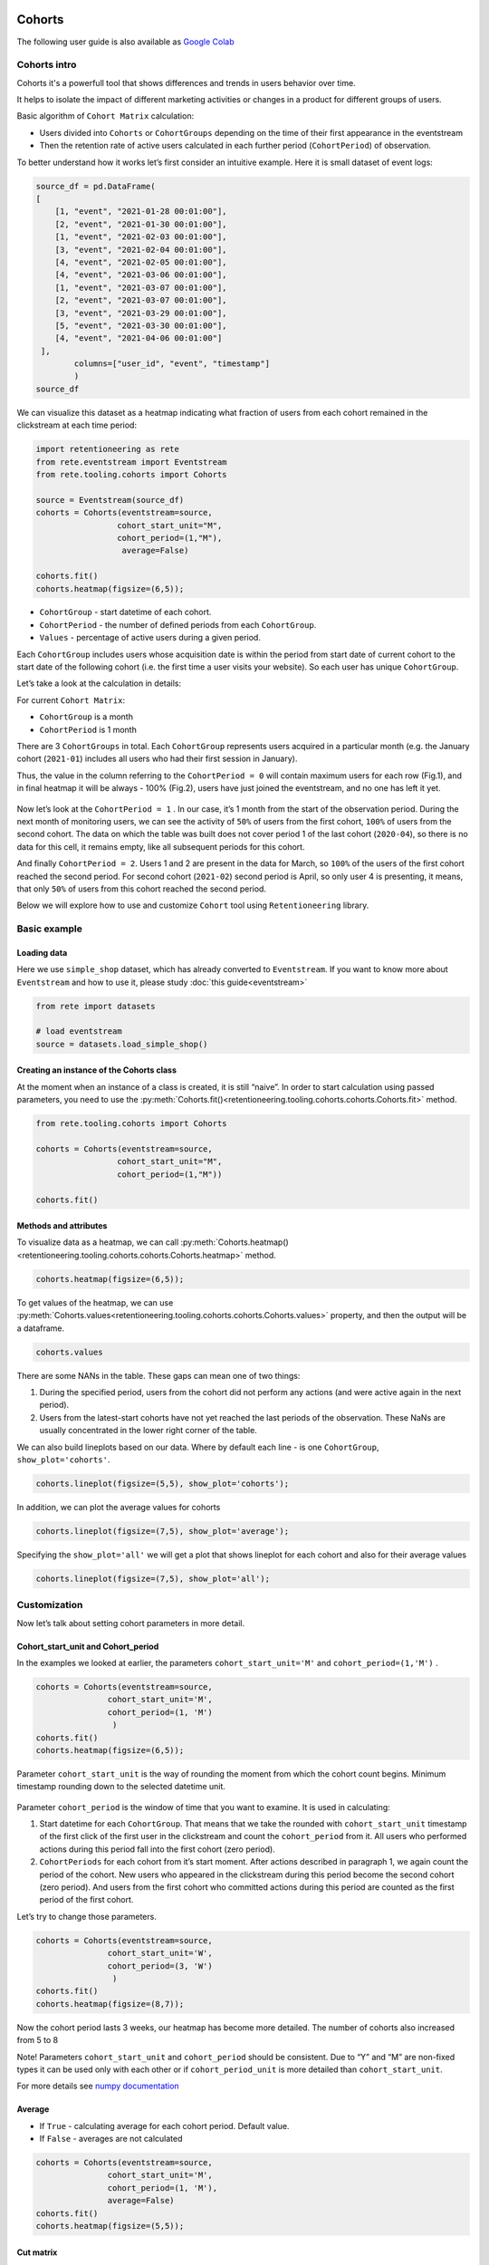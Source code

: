 Cohorts
=======

The following user guide is also available as
`Google Colab <https://colab.research.google.com/drive/11Eqicd5fNLdtr_IqdtyYp4oAFmybNg46?usp=share_link>`_

Cohorts intro
-------------

Cohorts it's a powerfull tool that shows differences and trends in users behavior over time.

It helps to isolate the impact of different marketing activities or changes in a product for different groups of users.

Basic algorithm of ``Cohort Matrix`` calculation:

- Users divided into ``Cohorts`` or ``CohortGroups`` depending on the time of their first appearance in the eventstream
- Then the retention rate of active users calculated in each further period (``CohortPeriod``) of observation.

To better understand how it works let’s first consider an intuitive
example. Here it is small dataset of event logs:

.. code:: ipython3

    source_df = pd.DataFrame(
    [
        [1, "event", "2021-01-28 00:01:00"],
        [2, "event", "2021-01-30 00:01:00"],
        [1, "event", "2021-02-03 00:01:00"],
        [3, "event", "2021-02-04 00:01:00"],
        [4, "event", "2021-02-05 00:01:00"],
        [4, "event", "2021-03-06 00:01:00"],
        [1, "event", "2021-03-07 00:01:00"],
        [2, "event", "2021-03-07 00:01:00"],
        [3, "event", "2021-03-29 00:01:00"],
        [5, "event", "2021-03-30 00:01:00"],
        [4, "event", "2021-04-06 00:01:00"]
     ],
            columns=["user_id", "event", "timestamp"]
            )
    source_df

.. raw:: html


    <div><table class="dataframe">
      <thead>
        <tr style="text-align: right;">
          <th></th>
          <th>user_id</th>
          <th>event</th>
          <th>timestamp</th>
        </tr>
      </thead>
      <tbody>
        <tr>
          <th>0</th>
          <td>1</td>
          <td>event</td>
          <td>2021-01-28 00:01:00</td>
        </tr>
        <tr>
          <th>1</th>
          <td>2</td>
          <td>event</td>
          <td>2021-01-30 00:01:00</td>
        </tr>
        <tr>
          <th>2</th>
          <td>1</td>
          <td>event</td>
          <td>2021-02-03 00:01:00</td>
        </tr>
        <tr>
          <th>3</th>
          <td>3</td>
          <td>event</td>
          <td>2021-02-04 00:01:00</td>
        </tr>
        <tr>
          <th>4</th>
          <td>4</td>
          <td>event</td>
          <td>2021-02-05 00:01:00</td>
        </tr>
        <tr>
          <th>5</th>
          <td>4</td>
          <td>event</td>
          <td>2021-03-06 00:01:00</td>
        </tr>
        <tr>
          <th>6</th>
          <td>1</td>
          <td>event</td>
          <td>2021-03-07 00:01:00</td>
        </tr>
        <tr>
          <th>7</th>
          <td>2</td>
          <td>event</td>
          <td>2021-03-07 00:01:00</td>
        </tr>
        <tr>
          <th>8</th>
          <td>3</td>
          <td>event</td>
          <td>2021-03-29 00:01:00</td>
        </tr>
        <tr>
          <th>9</th>
          <td>5</td>
          <td>event</td>
          <td>2021-03-30 00:01:00</td>
        </tr>
        <tr>
          <th>10</th>
          <td>4</td>
          <td>event</td>
          <td>2021-04-06 00:01:00</td>
        </tr>
      </tbody>
    </table>
    </div>


We can visualize this dataset as a heatmap indicating what fraction of
users from each cohort remained in the clickstream at each time period:

.. code:: ipython3

    import retentioneering as rete
    from rete.eventstream import Eventstream
    from rete.tooling.cohorts import Cohorts

    source = Eventstream(source_df)
    cohorts = Cohorts(eventstream=source,
                     cohort_start_unit="M",
                     cohort_period=(1,"M"),
                      average=False)

    cohorts.fit()
    cohorts.heatmap(figsize=(6,5));

.. figure:: /_static/user_guides/cohorts/cohorts_1_simple_coh_matrix.png

-  ``CohortGroup`` - start datetime of each cohort.
-  ``CohortPeriod`` - the number of defined periods from each
   ``CohortGroup``.
-  ``Values`` - percentage of active users during a given period.

Each ``CohortGroup`` includes users whose acquisition date is within the period from
start date of current cohort to the start date of the following cohort
(i.e. the first time a user visits your website).
So each user has unique ``CohortGroup``.

Let’s take a look at the calculation in details:

For current ``Cohort Matrix``:

-  ``CohortGroup`` is a month
-  ``CohortPeriod`` is 1 month

There are 3 ``CohortGroups`` in total. Each ``CohortGroup`` represents
users acquired in a particular month (e.g. the January cohort
(``2021-01``) includes all users who had their first session in
January).

Thus, the value in the column referring to the ``CohortPeriod = 0``
will contain maximum users for each row (Fig.1), and in final heatmap it
will be always - 100% (Fig.2), users have just joined the eventstream,
and no one has left it yet.

.. figure:: /_static/user_guides/cohorts/cohorts_2_coh_matrix_calc_1.png

.. figure:: /_static/user_guides/cohorts/cohorts_3_coh_matrix_calc_2.png

Now let’s look at the ``CohortPeriod = 1`` . In our case, it’s 1 month
from the start of the observation period. During the next month of
monitoring users, we can see the activity of ``50%`` of users from the
first cohort, ``100%`` of users from the second cohort. The data on
which the table was built does not cover period 1 of the last cohort
(``2020-04``), so there is no data for this cell, it remains empty, like
all subsequent periods for this cohort.

And finally ``CohortPeriod = 2``. Users 1 and 2 are present in the data
for March, so ``100%`` of the users of the first cohort reached the
second period. For second cohort (``2021-02``) second period is April,
so only user 4 is presenting, it means, that only ``50%`` of users from
this cohort reached the second period.

Below we will explore how to use and customize ``Cohort`` tool using
``Retentioneering`` library.

Basic example
-------------

Loading data
~~~~~~~~~~~~

Here we use ``simple_shop`` dataset, which has already converted to ``Eventstream``.
If you want to know more about ``Eventstream`` and how to use it, please study
:doc:`this guide<eventstream>`

.. code:: ipython3

    from rete import datasets

    # load eventstream
    source = datasets.load_simple_shop()

Creating an instance of the Cohorts class
~~~~~~~~~~~~~~~~~~~~~~~~~~~~~~~~~~~~~~~~~

At the moment when an instance of a class is created, it is still
“naive”. In order to start calculation using passed parameters, you need
to use the :py:meth:`Cohorts.fit()<retentioneering.tooling.cohorts.cohorts.Cohorts.fit>` method.

.. code:: ipython3

    from rete.tooling.cohorts import Cohorts

    cohorts = Cohorts(eventstream=source,
                     cohort_start_unit="M",
                     cohort_period=(1,"M"))

    cohorts.fit()


Methods and attributes
~~~~~~~~~~~~~~~~~~~~~~

To visualize data as a heatmap, we can call
:py:meth:`Cohorts.heatmap()<retentioneering.tooling.cohorts.cohorts.Cohorts.heatmap>` method.

.. code:: ipython3

    cohorts.heatmap(figsize=(6,5));

.. figure:: /_static/user_guides/cohorts/cohorts_4_basic.png

To get values of the heatmap, we can use
:py:meth:`Cohorts.values<retentioneering.tooling.cohorts.cohorts.Cohorts.values>` property, and then the
output will be a dataframe.

.. code:: ipython3

    cohorts.values

.. raw:: html


    <div><table class="dataframe">
      <thead>
        <tr style="text-align: right;">
          <th>CohortPeriod</th>
          <th>0</th>
          <th>1</th>
          <th>2</th>
          <th>3</th>
          <th>4</th>
        </tr>
        <tr>
          <th>CohortGroup</th>
          <th></th>
          <th></th>
          <th></th>
          <th></th>
          <th></th>
        </tr>
      </thead>
      <tbody>
        <tr>
          <th>2019-11</th>
          <td>1.0</td>
          <td>0.393822</td>
          <td>0.328185</td>
          <td>0.250965</td>
          <td>0.247104</td>
        </tr>
        <tr>
          <th>2019-12</th>
          <td>1.0</td>
          <td>0.333333</td>
          <td>0.257028</td>
          <td>0.232932</td>
          <td>NaN</td>
        </tr>
        <tr>
          <th>2020-01</th>
          <td>1.0</td>
          <td>0.386179</td>
          <td>0.284553</td>
          <td>NaN</td>
          <td>NaN</td>
        </tr>
        <tr>
          <th>2020-02</th>
          <td>1.0</td>
          <td>0.319066</td>
          <td>NaN</td>
          <td>NaN</td>
          <td>NaN</td>
        </tr>
        <tr>
          <th>2020-03</th>
          <td>1.0</td>
          <td>0.140000</td>
          <td>NaN</td>
          <td>NaN</td>
          <td>NaN</td>
        </tr>
        <tr>
          <th>2020-04</th>
          <td>1.0</td>
          <td>NaN</td>
          <td>NaN</td>
          <td>NaN</td>
          <td>NaN</td>
        </tr>
        <tr>
          <th>Average</th>
          <td>1.0</td>
          <td>0.314480</td>
          <td>0.289922</td>
          <td>0.241948</td>
          <td>0.247104</td>
        </tr>
      </tbody>
    </table>
    </div>


There are some NANs in the table. These gaps can mean one of two things:

1. During the specified period, users from the cohort did not perform
   any actions (and were active again in the next period).
2. Users from the latest-start cohorts have not yet reached the last
   periods of the observation. These NaNs are usually concentrated in
   the lower right corner of the table.

We can also build lineplots based on our data. Where by default each
line - is one ``CohortGroup``, ``show_plot='cohorts'``.

.. code:: ipython3

    cohorts.lineplot(figsize=(5,5), show_plot='cohorts');

.. figure:: /_static/user_guides/cohorts/cohorts_5_lineplot_default.png

In addition, we can plot the average values for cohorts

.. code:: ipython3

    cohorts.lineplot(figsize=(7,5), show_plot='average');

.. figure:: /_static/user_guides/cohorts/cohorts_6_lineplot_average.png

Specifying the ``show_plot='all'`` we will get a plot that shows
lineplot for each cohort and also for their average values

.. code:: ipython3

    cohorts.lineplot(figsize=(7,5), show_plot='all');

.. figure:: /_static/user_guides/cohorts/cohorts_7_lineplot_all.png

Customization
-------------

Now let’s talk about setting cohort parameters in more detail.

Cohort_start_unit and Cohort_period
~~~~~~~~~~~~~~~~~~~~~~~~~~~~~~~~~~~

In the examples we looked at earlier, the parameters
``cohort_start_unit='M'`` and ``cohort_period=(1,'M')`` .

.. code:: ipython3

    cohorts = Cohorts(eventstream=source,
                   cohort_start_unit='M',
                   cohort_period=(1, 'M')
                    )
    cohorts.fit()
    cohorts.heatmap(figsize=(6,5));

.. figure:: /_static/user_guides/cohorts/cohorts_8_MM.png

Parameter ``cohort_start_unit`` is the way of rounding the moment from
which the cohort count begins. Minimum timestamp rounding down to the
selected datetime unit.


.. figure:: /_static/user_guides/cohorts/cohorts_9_num_expl.png

Parameter ``cohort_period`` is the window of time that you want to
examine. It is used in calculating:

1. Start datetime for each ``CohortGroup``. That means that we take the
   rounded with ``cohort_start_unit`` timestamp of the first click of
   the first user in the clickstream and count the ``cohort_period``
   from it. All users who performed actions during this period fall into
   the first cohort (zero period).
2. ``CohortPeriods`` for each cohort from it’s start moment. After
   actions described in paragraph 1, we again count the period of the
   cohort. New users who appeared in the clickstream during this period
   become the second cohort (zero period). And users from the first
   cohort who committed actions during this period are counted as the
   first period of the first cohort.

Let’s try to change those parameters.

.. code:: ipython3

    cohorts = Cohorts(eventstream=source,
                   cohort_start_unit='W',
                   cohort_period=(3, 'W')
                    )
    cohorts.fit()
    cohorts.heatmap(figsize=(8,7));

.. figure:: /_static/user_guides/cohorts/cohorts_10_weeks.png

Now the cohort period lasts 3 weeks, our heatmap has become more
detailed. The number of cohorts also increased from 5 to 8

Note! Parameters ``cohort_start_unit`` and ``cohort_period`` should be
consistent. Due to “Y” and “M” are non-fixed types it can be used only
with each other or if ``cohort_period_unit`` is more detailed than
``cohort_start_unit``.

For more details see
`numpy documentation <https://numpy.org/doc/stable/reference/arrays.datetime.html#datetime-and-timedelta-arithmetic>`_

Average
~~~~~~~

-  If ``True`` - calculating average for each cohort period. Default
   value.
-  If ``False`` - averages are not calculated

.. code:: ipython3

    cohorts = Cohorts(eventstream=source,
                   cohort_start_unit='M',
                   cohort_period=(1, 'M'),
                   average=False)
    cohorts.fit()
    cohorts.heatmap(figsize=(5,5));

.. figure:: /_static/user_guides/cohorts/cohorts_11_average.png

Cut matrix
~~~~~~~~~~

There are three ways to сut the matrix to get rid of boundary values,
for example, when there is not enough data available at the moment to
adequately analyze the behavior of the cohort.

-  ``cut_bottom`` - Drop from cohort_matrix ‘n’ rows from the bottom of
   the cohort matrix.
-  ``cut_right`` - Drop from cohort_matrix ‘n’ columns from the right
   side.
-  ``cut_diagonal`` - Drop from cohort_matrix diagonal with ‘n’ last
   period-group cells.

Average values are always recalculated.

.. code:: ipython3

    cohorts = Cohorts(eventstream=source,
                   cohort_start_unit='M',
                   cohort_period=(1, 'M'),
                   average=True, cut_bottom=1)
    cohorts.fit()
    cohorts.heatmap(figsize=(6,5));

.. figure:: /_static/user_guides/cohorts/cohorts_12_cut_bottom.png

After applying ``cut_bottom=1`` ``CohortGroup`` starts from ``2020-04``
were deleted from our matrix.

.. code:: ipython3

    cohorts = Cohorts(eventstream=source,
                   cohort_start_unit='M',
                   cohort_period=(1, 'M'),
                   average=True, cut_bottom=1, cut_right=1)

    cohorts.fit()
    cohorts.heatmap(figsize=(5,5));

.. figure:: /_static/user_guides/cohorts/cohorts_13_cut_right.png

Parameter ``cut_right`` allows to remove the last period column, which
reflected information only for the first cohort.

.. code:: ipython3

    cohorts = Cohorts(eventstream=source,
                   cohort_start_unit='M',
                   cohort_period=(1, 'M'),
                   average=True, cut_diagonal=1)
    cohorts.fit()
    cohorts.heatmap(figsize=(5,5));

.. figure:: /_static/user_guides/cohorts/cohorts_14_cut_diagonal.png

Parameter ``cut diagonal`` - deletes values below the diagonal that runs
to the left and down from the last period of the first cohort. Thus, we
get rid of all boundary values.

ShortCut for Cohorts (as an eventstream method)
===============================================

We can also use :doc:`Eventstream.cohorts</api/tooling/cohorts>` method which
creates an instance of ``Cohorts`` class and applies
:py:meth:`Cohorts.fit()<retentioneering.tooling.cohorts.cohorts.Cohorts.fit>` method as well.

In order to avoid unnessesary recalculations while you need different representations
of one matrix with the same parameters - that would be helpful to save that fitted
instance in separate variable.

Heatmap is displayed by default, but :py:meth:`Cohorts.values<retentioneering.tooling.cohorts.cohorts.Cohorts.values>`
and `:py:meth:`Cohorts.lineplot()<retentioneering.tooling.cohorts.cohorts.Cohorts.lineplot>` are also
available, now it can be done in one line:


.. code:: ipython3

    source.cohorts(cohort_start_unit='M',
                      cohort_period=(1,'M'),
                      average=False,
                      cut_bottom=0,
                      cut_right=0,
                      cut_diagonal=0);

.. figure:: /_static/user_guides/cohorts/cohorts_15_eventstream.png

.. code:: ipython3

    source.cohorts(cohort_start_unit='M',
                      cohort_period=(1,'M'),
                      average=False,
                      cut_bottom=0,
                      cut_right=0,
                      cut_diagonal=0, show_plot=False).values

.. raw:: html


    <div><table class="dataframe">
      <thead>
        <tr style="text-align: right;">
          <th>CohortPeriod</th>
          <th>0</th>
          <th>1</th>
          <th>2</th>
          <th>3</th>
          <th>4</th>
        </tr>
        <tr>
          <th>CohortGroup</th>
          <th></th>
          <th></th>
          <th></th>
          <th></th>
          <th></th>
        </tr>
      </thead>
      <tbody>
        <tr>
          <th>2019-11</th>
          <td>1.0</td>
          <td>0.393822</td>
          <td>0.328185</td>
          <td>0.250965</td>
          <td>0.247104</td>
        </tr>
        <tr>
          <th>2019-12</th>
          <td>1.0</td>
          <td>0.333333</td>
          <td>0.257028</td>
          <td>0.232932</td>
          <td>NaN</td>
        </tr>
        <tr>
          <th>2020-01</th>
          <td>1.0</td>
          <td>0.386179</td>
          <td>0.284553</td>
          <td>NaN</td>
          <td>NaN</td>
        </tr>
        <tr>
          <th>2020-02</th>
          <td>1.0</td>
          <td>0.319066</td>
          <td>NaN</td>
          <td>NaN</td>
          <td>NaN</td>
        </tr>
        <tr>
          <th>2020-03</th>
          <td>1.0</td>
          <td>0.140000</td>
          <td>NaN</td>
          <td>NaN</td>
          <td>NaN</td>
        </tr>
        <tr>
          <th>2020-04</th>
          <td>1.0</td>
          <td>NaN</td>
          <td>NaN</td>
          <td>NaN</td>
          <td>NaN</td>
        </tr>
      </tbody>
    </table>
    </div>


.. code:: ipython3

    source.cohorts(cohort_start_unit='M',
                      cohort_period=(1,'M'),
                      average=False,
                      cut_bottom=0,
                      cut_right=0,
                      cut_diagonal=0, show_plot=False).lineplot();

.. figure:: /_static/user_guides/cohorts/cohorts_16_eventstream_lineplot.png


.. code:: ipython3

    ch = source.cohorts(cohort_start_unit='M',
                      cohort_period=(1,'M'),
                      average=False,
                      cut_bottom=0,
                      cut_right=0,
                      cut_diagonal=0, show_plot=False)
    ch.values

.. raw:: html


     <div><table class="dataframe">
      <thead>
        <tr style="text-align: right;">
          <th>CohortPeriod</th>
          <th>0</th>
          <th>1</th>
          <th>2</th>
          <th>3</th>
          <th>4</th>
        </tr>
        <tr>
          <th>CohortGroup</th>
          <th></th>
          <th></th>
          <th></th>
          <th></th>
          <th></th>
        </tr>
      </thead>
      <tbody>
        <tr>
          <th>2019-11</th>
          <td>1.0</td>
          <td>0.393822</td>
          <td>0.328185</td>
          <td>0.250965</td>
          <td>0.247104</td>
        </tr>
        <tr>
          <th>2019-12</th>
          <td>1.0</td>
          <td>0.333333</td>
          <td>0.257028</td>
          <td>0.232932</td>
          <td>NaN</td>
        </tr>
        <tr>
          <th>2020-01</th>
          <td>1.0</td>
          <td>0.386179</td>
          <td>0.284553</td>
          <td>NaN</td>
          <td>NaN</td>
        </tr>
        <tr>
          <th>2020-02</th>
          <td>1.0</td>
          <td>0.319066</td>
          <td>NaN</td>
          <td>NaN</td>
          <td>NaN</td>
        </tr>
        <tr>
          <th>2020-03</th>
          <td>1.0</td>
          <td>0.140000</td>
          <td>NaN</td>
          <td>NaN</td>
          <td>NaN</td>
        </tr>
        <tr>
          <th>2020-04</th>
          <td>1.0</td>
          <td>NaN</td>
          <td>NaN</td>
          <td>NaN</td>
          <td>NaN</td>
        </tr>
      </tbody>
    </table>
    </div>
